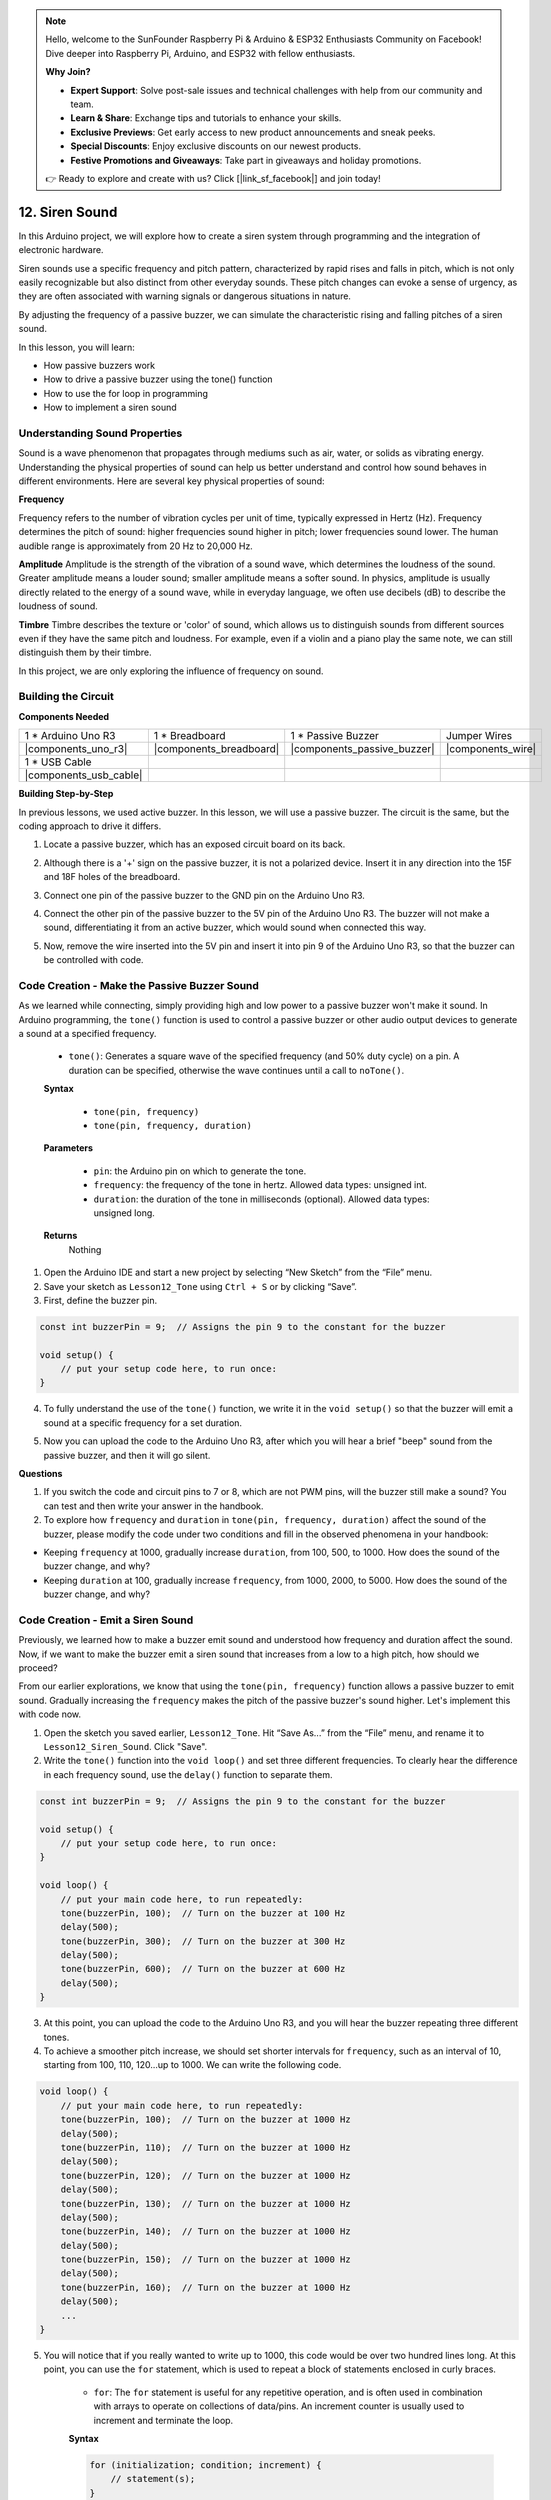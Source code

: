 .. note::

    Hello, welcome to the SunFounder Raspberry Pi & Arduino & ESP32 Enthusiasts Community on Facebook! Dive deeper into Raspberry Pi, Arduino, and ESP32 with fellow enthusiasts.

    **Why Join?**

    - **Expert Support**: Solve post-sale issues and technical challenges with help from our community and team.
    - **Learn & Share**: Exchange tips and tutorials to enhance your skills.
    - **Exclusive Previews**: Get early access to new product announcements and sneak peeks.
    - **Special Discounts**: Enjoy exclusive discounts on our newest products.
    - **Festive Promotions and Giveaways**: Take part in giveaways and holiday promotions.

    👉 Ready to explore and create with us? Click [|link_sf_facebook|] and join today!

.. _ar_siren_sound:

12. Siren Sound
=========================

In this Arduino project, we will explore how to create a siren system through programming and the integration of electronic hardware.

Siren sounds use a specific frequency and pitch pattern, characterized by rapid rises and falls in pitch, which is not only easily recognizable but also distinct from other everyday sounds.
These pitch changes can evoke a sense of urgency, as they are often associated with warning signals or dangerous situations in nature.

By adjusting the frequency of a passive buzzer, we can simulate the characteristic rising and falling pitches of a siren sound.

.. raw:: html

    <video width="600" loop autoplay muted>
        <source src="_static/video/12_siren_sound.mp4" type="video/mp4">
        Your browser does not support the video tag.
    </video>

In this lesson, you will learn:

* How passive buzzers work
* How to drive a passive buzzer using the tone() function
* How to use the for loop in programming
* How to implement a siren sound

Understanding Sound Properties
-----------------------------------

Sound is a wave phenomenon that propagates through mediums such as air, water, or solids as vibrating energy. Understanding the physical properties of sound can help us better understand and control how sound behaves in different environments.
Here are several key physical properties of sound:

.. image:: img/7_siren.png
    :width: 500
    :align: center

**Frequency**

Frequency refers to the number of vibration cycles per unit of time, typically expressed in Hertz (Hz).
Frequency determines the pitch of sound: higher frequencies sound higher in pitch; lower frequencies sound lower. The human audible range is approximately from 20 Hz to 20,000 Hz.

**Amplitude**
Amplitude is the strength of the vibration of a sound wave, which determines the loudness of the sound.
Greater amplitude means a louder sound; smaller amplitude means a softer sound.
In physics, amplitude is usually directly related to the energy of a sound wave, while in everyday language, we often use decibels (dB) to describe the loudness of sound.

**Timbre**
Timbre describes the texture or 'color' of sound, which allows us to distinguish sounds from different sources even if they have the same pitch and loudness.
For example, even if a violin and a piano play the same note, we can still distinguish them by their timbre.


In this project, we are only exploring the influence of frequency on sound.


Building the Circuit
-----------------------

**Components Needed**

.. list-table:: 
   :widths: 25 25 25 25
   :header-rows: 0

   * - 1 * Arduino Uno R3
     - 1 * Breadboard
     - 1 * Passive Buzzer
     - Jumper Wires
   * - |components_uno_r3| 
     - |components_breadboard| 
     - |components_passive_buzzer| 
     - |components_wire| 
   * - 1 * USB Cable
     -
     - 
     - 
   * - |components_usb_cable| 
     -
     - 
     - 



**Building Step-by-Step**

In previous lessons, we used active buzzer. In this lesson, we will use a passive buzzer. The circuit is the same, but the coding approach to drive it differs.

1. Locate a passive buzzer, which has an exposed circuit board on its back.

.. image:: img/7_beep_2.png

2. Although there is a '+' sign on the passive buzzer, it is not a polarized device. Insert it in any direction into the 15F and 18F holes of the breadboard.

.. image:: img/16_morse_code_buzzer.png
    :width: 500
    :align: center

3. Connect one pin of the passive buzzer to the GND pin on the Arduino Uno R3.

.. image:: img/16_morse_code_gnd.png
    :width: 500
    :align: center

4. Connect the other pin of the passive buzzer to the 5V pin of the Arduino Uno R3. The buzzer will not make a sound, differentiating it from an active buzzer, which would sound when connected this way.

.. image:: img/16_morse_code_5v.png
    :width: 500
    :align: center

5. Now, remove the wire inserted into the 5V pin and insert it into pin 9 of the Arduino Uno R3, so that the buzzer can be controlled with code.

.. image:: img/16_morse_code.png
    :width: 500
    :align: center



Code Creation - Make the Passive Buzzer Sound
---------------------------------------------------

As we learned while connecting, simply providing high and low power to a passive buzzer won't make it sound. In Arduino programming, the ``tone()`` function is used to control a passive buzzer or other audio output devices to generate a sound at a specified frequency.

    * ``tone()``: Generates a square wave of the specified frequency (and 50% duty cycle) on a pin. A duration can be specified, otherwise the wave continues until a call to ``noTone()``.

    **Syntax**

        * ``tone(pin, frequency)``
        * ``tone(pin, frequency, duration)``

    **Parameters**

        * ``pin``: the Arduino pin on which to generate the tone.
        * ``frequency``: the frequency of the tone in hertz. Allowed data types: unsigned int.
        * ``duration``: the duration of the tone in milliseconds (optional). Allowed data types: unsigned long.

    **Returns**
        Nothing

1. Open the Arduino IDE and start a new project by selecting “New Sketch” from the “File” menu.
2. Save your sketch as ``Lesson12_Tone`` using ``Ctrl + S`` or by clicking “Save”.

3. First, define the buzzer pin.

.. code-block:: Arduino

    const int buzzerPin = 9;  // Assigns the pin 9 to the constant for the buzzer

    void setup() {
        // put your setup code here, to run once:
    }

4. To fully understand the use of the ``tone()`` function, we write it in the ``void setup()`` so that the buzzer will emit a sound at a specific frequency for a set duration.

.. code-block:: Arduino
    :emphasize-lines: 5

    const int buzzerPin = 9;  // Assigns the pin 9 to the constant for the buzzer

    void setup() {
        // put your setup code here, to run once:
        tone(buzzerPin, 1000, 100);  // Turn on the buzzer at 1000 Hz with a duration of 100 milliseconds
    }

    void loop() {
        // put your main code here, to run repeatedly:
    }

5. Now you can upload the code to the Arduino Uno R3, after which you will hear a brief "beep" sound from the passive buzzer, and then it will go silent.

**Questions**

1. If you switch the code and circuit pins to 7 or 8, which are not PWM pins, will the buzzer still make a sound? You can test and then write your answer in the handbook.

2. To explore how ``frequency`` and ``duration`` in ``tone(pin, frequency, duration)`` affect the sound of the buzzer, please modify the code under two conditions and fill in the observed phenomena in your handbook:

* Keeping ``frequency`` at 1000, gradually increase ``duration``, from 100, 500, to 1000. How does the sound of the buzzer change, and why?

* Keeping ``duration`` at 100, gradually increase ``frequency``, from 1000, 2000, to 5000. How does the sound of the buzzer change, and why?



Code Creation - Emit a Siren Sound
-----------------------------------------

Previously, we learned how to make a buzzer emit sound and understood how frequency and duration affect the sound. Now, if we want to make the buzzer emit a siren sound that increases from a low to a high pitch, how should we proceed?

From our earlier explorations, we know that using the ``tone(pin, frequency)`` function allows a passive buzzer to emit sound. Gradually increasing the ``frequency`` makes the pitch of the passive buzzer's sound higher. Let's implement this with code now.


1. Open the sketch you saved earlier, ``Lesson12_Tone``. Hit “Save As...” from the “File” menu, and rename it to ``Lesson12_Siren_Sound``. Click "Save".


2. Write the ``tone()`` function into the ``void loop()`` and set three different frequencies. To clearly hear the difference in each frequency sound, use the ``delay()`` function to separate them.

.. code-block:: Arduino

    const int buzzerPin = 9;  // Assigns the pin 9 to the constant for the buzzer

    void setup() {
        // put your setup code here, to run once:
    }

    void loop() {
        // put your main code here, to run repeatedly:
        tone(buzzerPin, 100);  // Turn on the buzzer at 100 Hz
        delay(500);
        tone(buzzerPin, 300);  // Turn on the buzzer at 300 Hz
        delay(500);
        tone(buzzerPin, 600);  // Turn on the buzzer at 600 Hz
        delay(500);
    }

3. At this point, you can upload the code to the Arduino Uno R3, and you will hear the buzzer repeating three different tones.

4. To achieve a smoother pitch increase, we should set shorter intervals for ``frequency``, such as an interval of 10, starting from 100, 110, 120...up to 1000. We can write the following code.

.. code-block:: Arduino

    void loop() {
        // put your main code here, to run repeatedly:
        tone(buzzerPin, 100);  // Turn on the buzzer at 1000 Hz
        delay(500);
        tone(buzzerPin, 110);  // Turn on the buzzer at 1000 Hz
        delay(500);
        tone(buzzerPin, 120);  // Turn on the buzzer at 1000 Hz
        delay(500);
        tone(buzzerPin, 130);  // Turn on the buzzer at 1000 Hz
        delay(500);
        tone(buzzerPin, 140);  // Turn on the buzzer at 1000 Hz
        delay(500);
        tone(buzzerPin, 150);  // Turn on the buzzer at 1000 Hz
        delay(500);
        tone(buzzerPin, 160);  // Turn on the buzzer at 1000 Hz
        delay(500);
        ...
    }

5. You will notice that if you really wanted to write up to 1000, this code would be over two hundred lines long. At this point, you can use the ``for`` statement, which is used to repeat a block of statements enclosed in curly braces.

    * ``for``: The ``for`` statement is useful for any repetitive operation, and is often used in combination with arrays to operate on collections of data/pins. An increment counter is usually used to increment and terminate the loop. 

    **Syntax**

    .. code-block::

        for (initialization; condition; increment) {
            // statement(s);
        }

    **Parameters**

        * ``initialization``: happens first and exactly once.
        * ``condition``: each time through the loop, condition is tested; if it's true, the statement block and the increment are executed, then the condition is tested again. When the condition becomes false, the loop ends.
        * ``increment``: executed each time through the loop when condition is true.

.. image:: img/for_loop.png
    :width: 400
    :align: center

6. Now change the ``void loop()`` function as shown below, where ``freq`` starts at 100 and increases by 10 until 1000.

.. code-block:: Arduino
    :emphasize-lines: 3-6

    void loop() {
        // Gradually increase the pitch
        for (int freq = 100; freq <= 1000; freq += 10) {
            tone(buzzerPin, freq);  // Emit a tone
            delay(20);              // Wait before changing the frequency
        }
    }

7. Next, let ``freq`` start at 1000 and decrease by 10 until 100, so you can hear the buzzer's sound go from low to high and then from high to low, thus simulating a siren sound.

.. code-block:: Arduino
    :emphasize-lines: 9-12

    void loop() {
        // Gradually increase the pitch
        for (int freq = 100; freq <= 1000; freq += 10) {
            tone(buzzerPin, freq);  // Emit a tone
            delay(20);              // Wait before changing the frequency
        }

        // Gradually decrease the pitch
        for (int freq = 1000; freq >= 100; freq -= 10) {
            tone(buzzerPin, freq);  // Emit a tone
            delay(20);              // Wait before changing the frequency
        }
    }


8. Here is your complete code. You can now click "Upload" to upload the code to the Arduino Uno R3.

.. code-block:: Arduino

    const int buzzerPin = 9;  // Assigns the pin 9 to the constant for the buzzer

    void setup() {
        // put your setup code here, to run once:
    }

    void loop() {
        // Gradually increase the pitch
        for (int freq = 100; freq <= 1000; freq += 10) {
            tone(buzzerPin, freq);  // Emit a tone
            delay(20);              // Wait before changing the frequency
        }

        // Gradually decrease the pitch
        for (int freq = 1000; freq >= 100; freq -= 10) {
            tone(buzzerPin, freq);  // Emit a tone
            delay(20);              // Wait before changing the frequency
        }
    }

9. Finally, remember to save your code and tidy up your workspace.

**Summary**

In this lesson, we explored how to use an Arduino and a passive buzzer to simulate a siren sound. By discussing the basic physical properties of sound, such as frequency and pitch, we learned how these elements influence the perception and effect of sound. Through hands-on activities, we not only learned how to build circuits but also mastered programming with the ``tone()`` function on Arduino to control the frequency and duration of sound, achieving the simulation of a siren sound that rises and falls in pitch.
